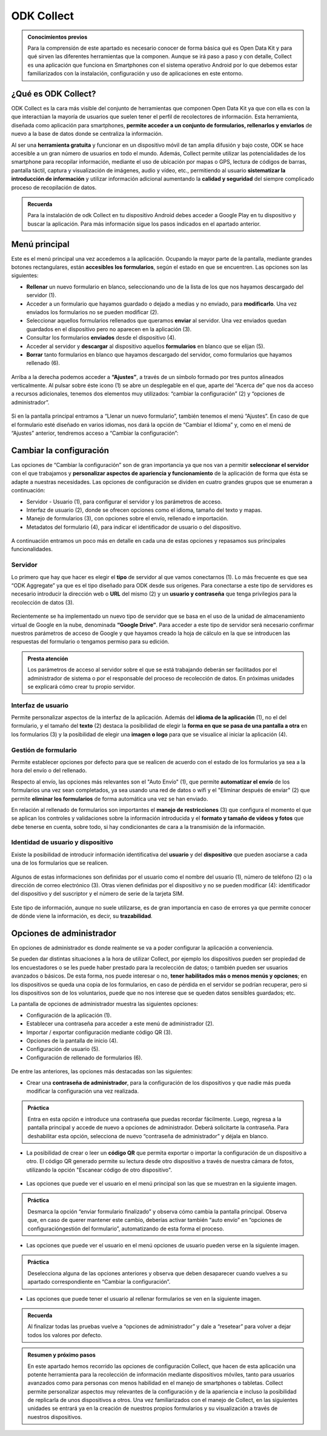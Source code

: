 ODK Collect
===========

.. admonition:: Conocimientos previos

	Para la comprensión de este apartado es necesario conocer de forma básica qué es Open Data Kit y para qué sirven las diferentes herramientas que la componen. Aunque se irá paso a paso y con detalle, Collect es una aplicación que funciona en Smartphones con el sistema operativo Android por lo que debemos estar familiarizados con la instalación, configuración y uso de aplicaciones en este entorno.  

¿Qué es ODK Collect?
--------------------

ODK Collect es la cara más visible del conjunto de herramientas que componen Open Data Kit ya que con ella es con la que interactúan la mayoría de usuarios que suelen tener el perfil de recolectores de información. Esta herramienta, diseñada como aplicación para smartphones, **permite acceder a un conjunto de formularios, rellenarlos y enviarlos** de nuevo a la base de datos donde se centraliza la información.

Al ser una **herramienta gratuita** y funcionar en un dispositivo móvil de tan amplia difusión y bajo coste, ODK se hace accesible a un gran número de usuarios en todo el mundo. Además, Collect permite utilizar las potencialidades de los smartphone para recopilar información, mediante el uso de ubicación por mapas o GPS, lectura de códigos de barras, pantalla táctil, captura y visualización de imágenes, audio y vídeo, etc., permitiendo al usuario **sistematizar la introducción de información** y utilizar información adicional aumentando la **calidad y seguridad** del siempre complicado proceso de recopilación de datos.  

.. admonition:: Recuerda

	Para la instalación de odk Collect en tu dispositivo Android debes acceder a Google Play en tu dispositivo y buscar la aplicación. Para más información sigue los pasos indicados en el apartado anterior.
	
Menú principal
--------------

Este es el menú principal una vez accedemos a la aplicación. Ocupando la mayor parte de la pantalla, mediante grandes botones rectangulares, están **accesibles los formularios**, según el estado en que se encuentren. Las opciones son las siguientes:

- **Rellenar** un nuevo formulario en blanco, seleccionando uno de la lista de los que nos hayamos descargado del servidor (1).
- Acceder a un formulario que hayamos guardado o dejado a medias y no enviado, para **modificarlo**. Una vez enviados los formularios no se pueden modificar (2).
- Seleccionar aquellos formularios rellenados que queramos **enviar** al servidor. Una vez enviados quedan guardados en el dispositivo pero no aparecen en la aplicación (3).
- Consultar los formularios **enviados** desde el dispositivo (4).
- Acceder al servidor y **descargar** al dispositivo aquellos **formularios** en blanco que se elijan (5).
- **Borrar** tanto formularios en blanco que hayamos descargado del servidor, como formularios que hayamos rellenado (6).

.. figure:: /media/menuprincipal.jpg
   :align: center

Arriba a la derecha podemos acceder a **“Ajustes”**, a través de un símbolo formado por tres puntos alineados verticalmente. Al pulsar sobre éste icono (1) se abre un desplegable en el que, aparte del “Acerca de” que nos da acceso a recursos adicionales, tenemos dos elementos muy utilizados: “cambiar la configuración” (2) y “opciones de administrador”.

.. figure:: /media/cambiarconf.jpg
   :align: center

Si en la pantalla principal entramos a “Llenar un nuevo formulario”, también tenemos el menú “Ajustes”. En caso de que el formulario esté diseñado en varios idiomas, nos dará la opción de “Cambiar el Idioma” y, como en el menú de “Ajustes” anterior, tendremos acceso a “Cambiar la configuración”:

.. figure:: /media/cambiarconf2.jpg
   :align: center

Cambiar la configuración
------------------------

Las opciones de “Cambiar la configuración” son de gran importancia ya que nos van a permitir **seleccionar el servidor** con el que trabajamos y **personalizar aspectos de apariencia y funcionamiento** de la aplicación de forma que ésta se adapte a nuestras necesidades. Las opciones de configuración se dividen en cuatro grandes grupos que se enumeran a continuación: 

- Servidor - Usuario (1), para configurar el servidor y los parámetros de acceso.
- Interfaz de usuario (2), donde se ofrecen opciones como el idioma, tamaño del texto y mapas.
- Manejo de formularios (3), con opciones sobre el envío, rellenado e importación.
- Metadatos del formulario (4), para indicar el identificador de usuario o del dispositivo.

.. figure:: /media/cambiarconf3.jpg
   :align: center

A continuación entramos un poco más en detalle en cada una de estas opciones y repasamos sus principales funcionalidades.

Servidor
^^^^^^^^

Lo primero que hay que hacer es elegir el **tipo** de servidor al que vamos  conectarnos (1). Lo más frecuente es que sea “ODK Aggregate” ya que es el tipo diseñado para ODK desde sus orígenes. Para conectarse a este tipo de servidores es necesario introducir la dirección web o **URL** del mismo (2) y un **usuario y contraseña** que tenga privilegios para la recolección de datos (3).

.. figure:: /media/collect_confserver.jpg
   :align: center

Recientemente se ha implementado un nuevo tipo de servidor que se basa en el uso de la unidad de almacenamiento virtual de Google en la nube, denominada **“Google Drive”**. Para acceder a este tipo de servidor será necesario confirmar nuestros parámetros de acceso de Google y que hayamos creado la hoja de cálculo en la que se introducen las respuestas del formulario o tengamos permiso para su edición. 

.. admonition:: Presta atención

	Los parámetros de acceso al servidor sobre el que se está trabajando deberán ser facilitados por el administrador de sistema o por el responsable del proceso de recolección de datos. En próximas unidades se explicará cómo crear tu propio servidor. 

Interfaz de usuario
^^^^^^^^^^^^^^^^^^^

Permite personalizar aspectos de la interfaz de la aplicación. Además del **idioma de la aplicación** (1), no el del formulario, y el tamaño del **texto** (2) destaca la posibilidad de elegir la **forma en que se pasa de una pantalla a otra** en los formularios (3) y la posibilidad de elegir una **imagen o logo** para que se visualice al iniciar la aplicación (4).

.. figure:: /media/confinterfezusuario.jpg
   :align: center

Gestión de formulario
^^^^^^^^^^^^^^^^^^^^^

Permite establecer opciones por defecto para que se realicen de acuerdo con el estado de los formularios ya sea a la hora del envío o del rellenado. 

Respecto al envío, las opciones más relevantes son el "Auto Envío" (1), que permite **automatizar el envío** de los formularios una vez sean completados, ya sea usando una red de datos o wifi y el "Eliminar después de enviar" (2) que permite **eliminar los formularios** de forma automática una vez se han enviado. 

En relación al rellenado de formularios son importantes el **manejo de restricciones** (3) que configura el momento el que se aplican los controles y validaciones sobre la información introducida y el **formato y tamaño de vídeos y fotos** que debe tenerse en cuenta, sobre todo, si hay condicionantes de cara a la transmisión de la información.

.. figure:: /media/gestionform.jpg
   :align: center

Identidad de usuario y dispositivo
^^^^^^^^^^^^^^^^^^^^^^^^^^^^^^^^^^

Existe la posibilidad de introducir información identificativa del **usuario** y del **dispositivo** que pueden asociarse a cada una de los formularios que se realicen. 

.. figure:: /media/identidad.jpg
   :align: center

Algunos de estas informaciones son definidas por el usuario como el nombre del usuario (1), número de teléfono (2) o la dirección de correo electrónico (3). Otras vienen definidas por el dispositivo y no se pueden modificar (4): identificador del dispositivo y del suscriptor y el número de serie de la tarjeta SIM.

.. figure:: /media/identidad2.jpg
   :align: center

Este tipo de información, aunque no suele utilizarse, es de gran importancia en caso de errores ya que permite conocer de dónde viene la información, es decir, su **trazabilidad**.

Opciones de administrador
-------------------------

En opciones de administrador es donde realmente se va a poder configurar la aplicación a conveniencia.

Se pueden dar distintas situaciones a la hora de utilizar Collect, por ejemplo los dispositivos pueden ser propiedad de los encuestadores o se les puede haber prestado para la recolección de datos; o también pueden ser usuarios avanzados o básicos. De esta forma, nos puede interesar o no, **tener habilitados más o menos menús y opciones**; en los dispositivos se queda una copia de los formularios, en caso de pérdida en el servidor se podrían recuperar, pero si los dispositivos son de los voluntarios, puede que no nos interese que se queden datos sensibles guardados; etc.

La pantalla de opciones de administrador muestra las siguientes opciones: 

- Configuración de la aplicación (1).
- Establecer una contraseña para acceder a este menú de administrador (2).
- Importar / exportar configuración mediante código QR (3).
- Opciones de la pantalla de inicio (4).
- Configuración de usuario (5).
- Configuración de rellenado de formularios (6).

.. figure:: /media/opcionesadministrador.jpg
   :align: center

De entre las anteriores, las opciones más destacadas son las siguientes: 

- Crear una **contraseña de administrador**, para la configuración de los dispositivos y que nadie más pueda modificar la configuración una vez realizada.

.. figure:: /media/opcionesadmin_password.jpg
   :align: center

.. admonition:: Práctica

	Entra en esta opción e introduce una contraseña que puedas recordar fácilmente. Luego, regresa a la pantalla principal y accede de nuevo a opciones de administrador. Deberá solicitarte la contraseña. Para deshabilitar esta opción, selecciona de nuevo “contraseña de administrador” y déjala en blanco.

- La posibilidad de crear o leer un **código QR** que permita exportar o importar la configuración de un dispositivo a otro. El código QR generado permite su lectura desde otro dispositivo a través de nuestra cámara de fotos, utilizando la opción "Escanear código de otro dispositivo".

.. figure:: /media/opcionesadmin_codigoqr.jpg
   :align: center

- Las opciones que puede ver el usuario en el menú principal son las que se muestran en la siguiente imagen. 	

.. figure:: /media/opcionesprincipal.jpg
   :align: center

.. admonition:: Práctica

	Desmarca la opción “enviar formulario finalizado” y observa cómo cambia la pantalla principal. Observa que, en caso de querer mantener este cambio, deberías activar también “auto envío” en “opciones de configuración\gestión del formulario”, automatizando de esta forma el proceso.

- Las opciones que puede ver el usuario en el menú opciones de usuario pueden verse en la siguiente imagen.

.. figure:: /media/opcionesusuario.jpg
   :align: center

.. admonition:: Práctica

	Deselecciona alguna de las opciones anteriores y observa que deben desaparecer cuando vuelves a su apartado correspondiente en “Cambiar la configuración”.
 
- Las opciones que puede tener el usuario al rellenar formularios se ven en la siguiente imagen.

.. figure:: /media/opcionesentryform.jpg
   :align: center

.. admonition:: Recuerda

	Al finalizar todas las pruebas vuelve a “opciones de administrador” y dale a “resetear” para volver a dejar todos los valores por defecto.

.. admonition:: Resumen y próximo pasos

	En este apartado hemos recorrido las opciones de configuración Collect, que hacen de esta aplicación una potente herramienta para la recolección de información mediante dispositivos móviles, tanto para usuarios avanzados como para personas con menos habilidad en el manejo de smartphones o tabletas. Collect permite personalizar aspectos muy relevantes de la configuración y de la apariencia e incluso la posibilidad de replicarla de unos dispositivos a otros. 
	Una vez familiarizados con el manejo de Collect, en las siguientes unidades se entrará ya en la creación de nuestros propios formularios y su visualización a través de nuestros dispositivos. 
